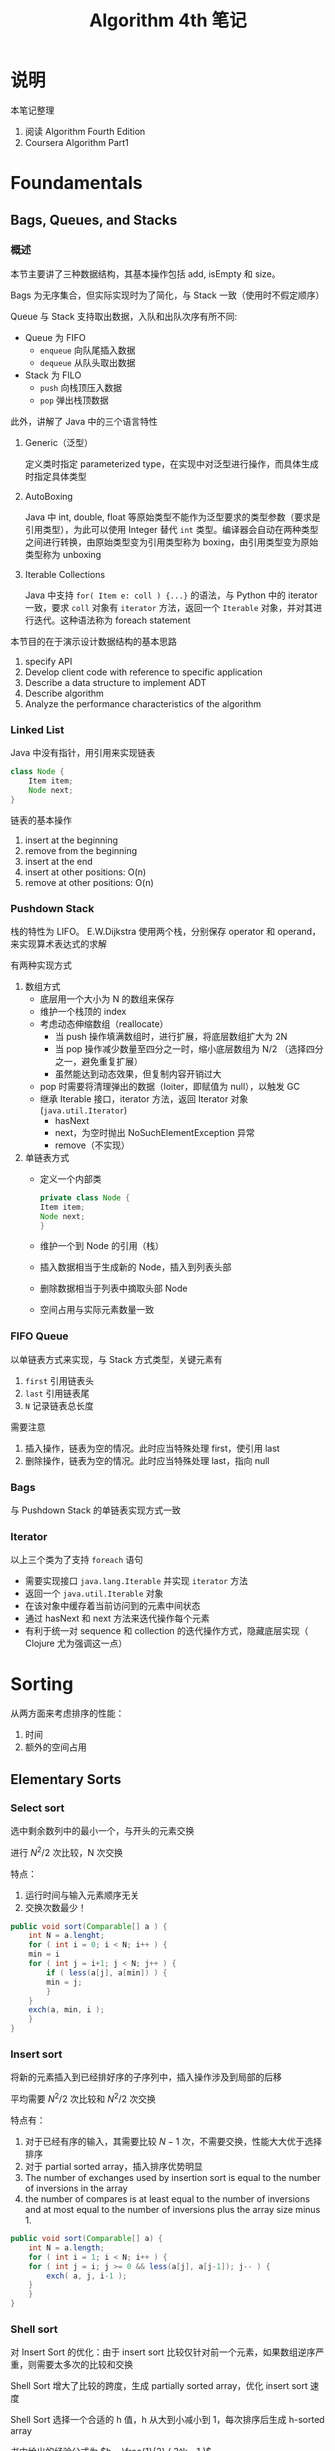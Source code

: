 #+TITLE: Algorithm 4th 笔记
#+AUTHRO: Zhao WenBin

* 说明

本笔记整理
1. 阅读 Algorithm Fourth Edition
2. Coursera Algorithm Part1

* Foundamentals

** Bags, Queues, and Stacks

*** 概述

本节主要讲了三种数据结构，其基本操作包括 add, isEmpty 和 size。 

Bags 为无序集合，但实际实现时为了简化，与 Stack 一致（使用时不假定顺序）

Queue 与 Stack 支持取出数据，入队和出队次序有所不同:
- Queue 为 FIFO
  + =enqueue= 向队尾插入数据
  + =dequeue= 从队头取出数据
- Stack 为 FILO
  + =push= 向栈顶压入数据
  + =pop= 弹出栈顶数据

此外，讲解了 Java 中的三个语言特性

1. Generic（泛型）

   定义类时指定 parameterized type，在实现中对泛型进行操作，而具体生成时指定具体类型

2. AutoBoxing

   Java 中 int, double, float 等原始类型不能作为泛型要求的类型参数（要求是引用类型），为此可以使用 Integer 替代 =int= 类型。编译器会自动在两种类型之间进行转换，由原始类型变为引用类型称为 boxing，由引用类型变为原始类型称为 unboxing

3. Iterable Collections

   Java 中支持 =for( Item e: coll ) {...}= 的语法，与 Python 中的 iterator 一致，要求 =coll= 对象有 =iterator= 方法，返回一个 =Iterable= 对象，并对其进行迭代。这种语法称为 foreach statement


本节目的在于演示设计数据结构的基本思路
1. specify API
2. Develop client code with reference to specific application
3. Describe a data structure to implement ADT
4. Describe algorithm
5. Analyze the performance characteristics of the algorithm

*** Linked List

Java 中没有指针，用引用来实现链表
#+BEGIN_SRC java 
  class Node {
      Item item;
      Node next;
  }
#+END_SRC

链表的基本操作
1. insert at the beginning
2. remove from the beginning
3. insert at the end
4. insert at other positions: O(n)
5. remove at other positions: O(n)

*** Pushdown Stack

栈的特性为 LIFO。 E.W.Dijkstra 使用两个栈，分别保存 operator 和 operand，来实现算术表达式的求解

有两种实现方式

1. 数组方式
   + 底层用一个大小为 N 的数组来保存
   + 维护一个栈顶的 index
   + 考虑动态伸缩数组（reallocate）
     - 当 push 操作填满数组时，进行扩展，将底层数组扩大为 2N
     - 当 pop 操作减少数量至四分之一时，缩小底层数组为 N/2 （选择四分之一，避免重复扩展）
     - 虽然能达到动态效果，但复制内容开销过大
   + pop 时需要将清理弹出的数据（loiter，即赋值为 null），以触发 GC
   + 继承 Iterable 接口，iterator 方法，返回 Iterator 对象 (=java.util.Iterator=)
     - hasNext
     - next，为空时抛出 NoSuchElementException 异常
     - remove（不实现）
2. 单链表方式
   + 定义一个内部类
     #+BEGIN_SRC java
       private class Node {
	   Item item;
	   Node next;
       }
     #+END_SRC
   + 维护一个到 Node 的引用（栈）
   + 插入数据相当于生成新的 Node，插入到列表头部
   + 删除数据相当于列表中摘取头部 Node
   + 空间占用与实际元素数量一致

*** FIFO Queue

以单链表方式来实现，与 Stack 方式类型，关键元素有
1. =first= 引用链表头
2. =last= 引用链表尾
3. =N= 记录链表总长度

需要注意
1. 插入操作，链表为空的情况。此时应当特殊处理 first，使引用 last
2. 删除操作，链表为空的情况。此时应当特殊处理 last，指向 null

*** Bags

与 Pushdown Stack 的单链表实现方式一致

*** Iterator

以上三个类为了支持 =foreach= 语句
- 需要实现接口 =java.lang.Iterable= 并实现 =iterator= 方法
- 返回一个 =java.util.Iterable= 对象
- 在该对象中缓存着当前访问到的元素中间状态
- 通过 hasNext 和 next 方法来迭代操作每个元素
- 有利于统一对 sequence 和 collection 的迭代操作方式，隐藏底层实现（ Clojure 尤为强调这一点）


* Sorting

从两方面来考虑排序的性能：

1. 时间
2. 额外的空间占用


** Elementary Sorts
*** Select sort

 选中剩余数列中的最小一个，与开头的元素交换

 进行 $N^2/2$ 次比较，N 次交换

 特点：
 1. 运行时间与输入元素顺序无关
 2. 交换次数最少！


 #+BEGIN_SRC java
   public void sort(Comparable[] a ) {
       int N = a.lenght;
       for ( int i = 0; i < N; i++ ) {
	   min = i
	   for ( int j = i+1; j < N; j++ ) {
	       if ( less(a[j], a[min]) ) {
		   min = j;
	       }
	   }
	   exch(a, min, i );
       }
   }
 #+END_SRC

*** Insert sort


 将新的元素插入到已经排好序的子序列中，插入操作涉及到局部的后移

 平均需要 $N^2/2$ 次比较和 $N^2/2$ 次交换

 特点有：
 1. 对于已经有序的输入，其需要比较 $N-1$ 次，不需要交换，性能大大优于选择排序
 2. 对于 partial sorted array，插入排序优势明显
 3. The number of exchanges used by insertion sort is equal to the number of inversions in the array
 4. the number of compares is at least equal to the number of inversions and at most equal to the number of inversions plus the array size minus 1.



 #+BEGIN_SRC java
   public void sort(Comparable[] a) {
       int N = a.length;
       for ( int i = 1; i < N; i++ ) {
	   for ( int j = i; j >= 0 && less(a[j], a[j-1]); j-- ) {
	       exch( a, j, i-1 );
	   }
       }
   }
 #+END_SRC
*** Shell sort


 对 Insert Sort 的优化：由于 insert sort 比较仅针对前一个元素，如果数组逆序严重，则需要太多次的比较和交换

 Shell Sort 增大了比较的跨度，生成 partially sorted array，优化 insert sort 速度

 Shell Sort 选择一个合适的 h 值，h 从大到小减小到 1，每次排序后生成 h-sorted array

 书中给出的经验公式为 $h = \frac{1}{2} ( 3^k - 1 )$

 Shellsort gains efficiency by making a tradeoff between size and partial order in the subsequences.

 最差情况下，shell sort 的时间复杂度为 $N^\frac{3}{2}$

 #+BEGIN_SRC java
   public static void sort(Comparable[] a) {
       int N = a.length;
       int h = 1;
       while( h < N/3 ) h = 3*h + 1;
       while( h >= 1 ) {
	   for ( int i = h; i < N; i++ ) {
	       for ( int j = i; j >= 0 && less(a[j], a[j-h]); j-=h ) {
		   exch(a, j, j-h);
	       }
	   }
	   h = h/3;
       }
   }
 #+END_SRC
*** SelectSort vs InsertSort

 - Property D. :: The running times of insertion sort and selection sort are quadratic and within a small constant factor of one another for randomly ordered arrays of distinct values.

** Merge sort


分治的思路 (divide and conquer)，将数组分成两部分分别进行排序，将已经排序好的两个序列进行合并

优势在于它的复杂度为 $N \log(N)$ ，劣势在于需要额外的 N 的空间来进行合并

- PropositionF. :: Top-down mergesort uses between 1⁄2NlgN and NlgN compares to sort any array of length N.
- PropositionG. :: Top-down mergesort uses at most 6NlgN array accesses to sort an array of length N.
- PropositionH. :: Bottom-upmergesortusesbetween1⁄2NlgNandNlgNcompares and at most 6N lg N array accesses to sort an array of length N.


优化思路：
1. 对于足够小的数组，使用 insert sort 替换 merge sort （如 15 个元素以下）
2. 合并前判断 mid 与 mid+1 是否已经有序
3. 去掉额外的用于合并结构存储空间

** QuickSort

** HeapSort

* 视频笔记

视频与课本相关，后续将下面的章节分类到课本的章节中去

** Union Find

*** 概述

对于给出的点集，检查各个点的联通性问题（dynamic connectivity problem）。

Union-Find 问题有两个基本操作 union 和 find，用 API 形式表示如下
| method                             | description                   |
|------------------------------------+-------------------------------|
| =UF(int N)=                        | 初始化 N 个 object 构成的点集 |
| =void union(int p, int q)=         | 连接 p 和 q 两个 object       |
| =boolean connection(int p, int q)= | 检查 p 和 q 两个 object 是否相连       |

为了简化实现，用 index array 来存储点，以下标来进行标识。如果要实现通用的点集，可以考虑使用 symbol table

解决 union-find 问题有四种数据结构
1. quick find
2. quick union
3. weighted quick union
4. weighted quick union with path compression

常用于 percolation problem from physical chemistry

本节演示了如何设计一个算法
1. modeling the problem
2. find algorithm
3. fast enough? fits memory?
4. if not, figure out why
5. find a way to address the problem
6. iterate until staisfied

*** Quick Find

其本思路是
1. 初始化时，用不同的 id 来标识不同的组（数组的索引）
2. 进行 union 操作时，遍历数组，将符合 p 对应的组 id 修改为 q 的组 id
   #+BEGIN_SRC java
     void union(int p, int q) {
	 int pid = A[p];
	 int qid = A[q];
	 for(int i = 0; i < N; i++) {
	     if(A[i] == pid) {
		 A[i] = qid;
	     }
	 }
     }
   #+END_SRC
3. 随着连接变多，组渐变少

本方法对应的算法复杂度如下所示
| method  | complexity |
|---------+------------|
| initial | N          |
| union   | N          |
| find    | 1          |

看出，当 N 较大时，union 开销较大

*** Quick Union

*** Weighted Quick Union

*** Weighted Quick Union with Path Compression

*** Analysis of Algorithm

计算机发展中，处理性能和内存同时提升。而处理性能的提升与因为内存增大而造成的处理器的提升成线性比例。也就是说曾经处理性能为 P 时，处理 Q 量的数据；现在处理性能为 1000P 时可能要求处理 1000Q 的数据。对于算法复杂度为 $O(n^2)$ 的情况，实际上性能不升反降

*** Performance Versus


** 其它
*** TODO Symbol Table
* 延伸阅读

- An Introduction to programming in Java: An interdisciplinary approach
